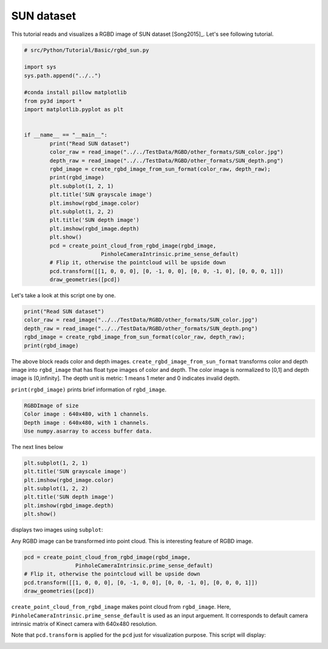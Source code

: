 .. _rgbd_sun:

SUN dataset
-------------------------------------
This tutorial reads and visualizes a RGBD image of SUN dataset [Song2015]_.
Let's see following tutorial.

.. code-block:: python

	# src/Python/Tutorial/Basic/rgbd_sun.py

	import sys
	sys.path.append("../..")

	#conda install pillow matplotlib
	from py3d import *
	import matplotlib.pyplot as plt


	if __name__ == "__main__":
		print("Read SUN dataset")
		color_raw = read_image("../../TestData/RGBD/other_formats/SUN_color.jpg")
		depth_raw = read_image("../../TestData/RGBD/other_formats/SUN_depth.png")
		rgbd_image = create_rgbd_image_from_sun_format(color_raw, depth_raw);
		print(rgbd_image)
		plt.subplot(1, 2, 1)
		plt.title('SUN grayscale image')
		plt.imshow(rgbd_image.color)
		plt.subplot(1, 2, 2)
		plt.title('SUN depth image')
		plt.imshow(rgbd_image.depth)
		plt.show()
		pcd = create_point_cloud_from_rgbd_image(rgbd_image,
				PinholeCameraIntrinsic.prime_sense_default)
		# Flip it, otherwise the pointcloud will be upside down
		pcd.transform([[1, 0, 0, 0], [0, -1, 0, 0], [0, 0, -1, 0], [0, 0, 0, 1]])
		draw_geometries([pcd])

Let's take a look at this script one by one.

.. code-block:: python

	print("Read SUN dataset")
	color_raw = read_image("../../TestData/RGBD/other_formats/SUN_color.jpg")
	depth_raw = read_image("../../TestData/RGBD/other_formats/SUN_depth.png")
	rgbd_image = create_rgbd_image_from_sun_format(color_raw, depth_raw);
	print(rgbd_image)

The above block reads color and depth images.
``create_rgbd_image_from_sun_format`` transforms color and depth image into ``rgbd_image`` that has float type images of color and depth.
The color image is normalized to [0,1] and depth image is [0,infinity].
The depth unit is metric: 1 means 1 meter and 0 indicates invalid depth.

``print(rgbd_image)`` prints brief information of ``rgbd_image``.

.. code-block:: python

	RGBDImage of size
	Color image : 640x480, with 1 channels.
	Depth image : 640x480, with 1 channels.
	Use numpy.asarray to access buffer data.

The next lines below

.. code-block:: python

	plt.subplot(1, 2, 1)
	plt.title('SUN grayscale image')
	plt.imshow(rgbd_image.color)
	plt.subplot(1, 2, 2)
	plt.title('SUN depth image')
	plt.imshow(rgbd_image.depth)
	plt.show()

displays two images using ``subplot``:

.. image:: ../../../_static/Basic/rgbd_images/sun_rgbd.png
	:width: 400px

Any RGBD image can be transformed into point cloud. This is interesting feature of RGBD image.

.. code-block:: python

	pcd = create_point_cloud_from_rgbd_image(rgbd_image,
			PinholeCameraIntrinsic.prime_sense_default)
	# Flip it, otherwise the pointcloud will be upside down
	pcd.transform([[1, 0, 0, 0], [0, -1, 0, 0], [0, 0, -1, 0], [0, 0, 0, 1]])
	draw_geometries([pcd])

``create_point_cloud_from_rgbd_image`` makes point cloud from ``rgbd_image``.
Here, ``PinholeCameraIntrinsic.prime_sense_default`` is used as an input arguement.
It corresponds to default camera intrinsic matrix of Kinect camera with 640x480 resolution.

Note that ``pcd.transform`` is applied for the ``pcd`` just for visualization purpose.
This script will display:

.. image:: ../../../_static/Basic/rgbd_images/sun_pcd.png
	:width: 400px
